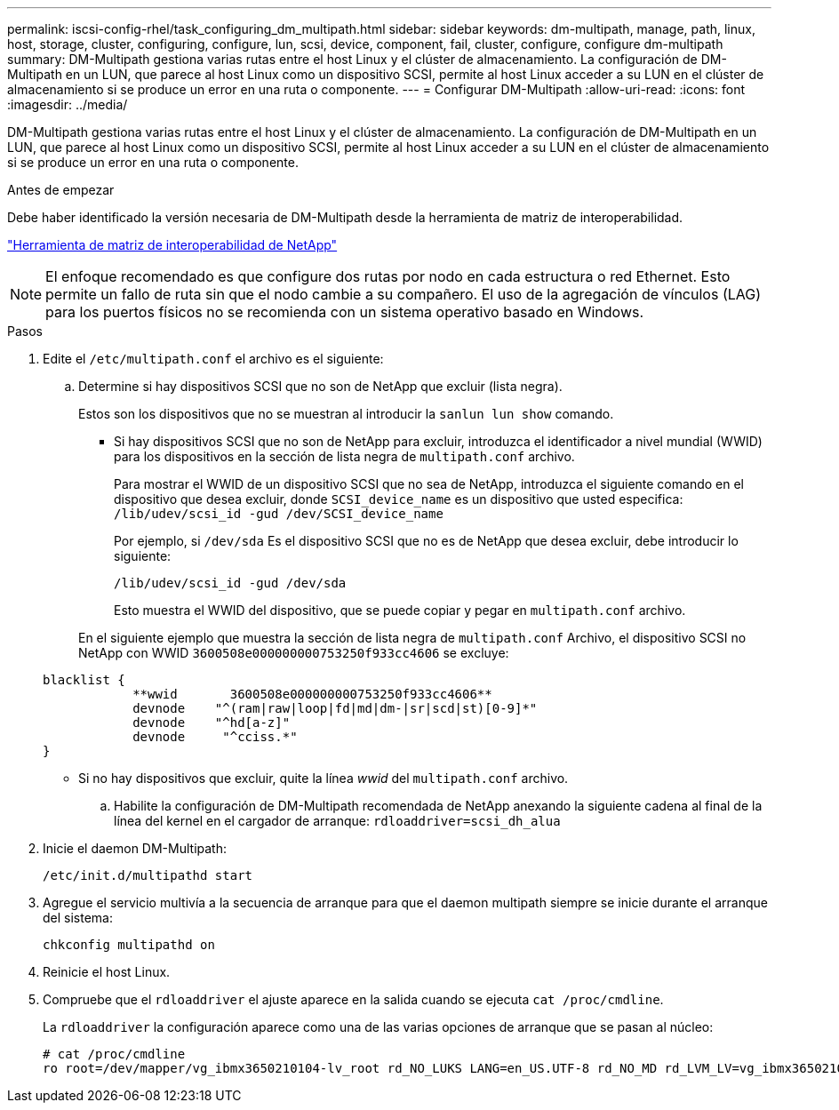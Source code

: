 ---
permalink: iscsi-config-rhel/task_configuring_dm_multipath.html 
sidebar: sidebar 
keywords: dm-multipath, manage, path, linux, host, storage, cluster, configuring, configure, lun, scsi, device, component, fail, cluster, configure, configure dm-multipath 
summary: DM-Multipath gestiona varias rutas entre el host Linux y el clúster de almacenamiento. La configuración de DM-Multipath en un LUN, que parece al host Linux como un dispositivo SCSI, permite al host Linux acceder a su LUN en el clúster de almacenamiento si se produce un error en una ruta o componente. 
---
= Configurar DM-Multipath
:allow-uri-read: 
:icons: font
:imagesdir: ../media/


[role="lead"]
DM-Multipath gestiona varias rutas entre el host Linux y el clúster de almacenamiento. La configuración de DM-Multipath en un LUN, que parece al host Linux como un dispositivo SCSI, permite al host Linux acceder a su LUN en el clúster de almacenamiento si se produce un error en una ruta o componente.

.Antes de empezar
Debe haber identificado la versión necesaria de DM-Multipath desde la herramienta de matriz de interoperabilidad.

https://mysupport.netapp.com/matrix["Herramienta de matriz de interoperabilidad de NetApp"]

[NOTE]
====
El enfoque recomendado es que configure dos rutas por nodo en cada estructura o red Ethernet. Esto permite un fallo de ruta sin que el nodo cambie a su compañero. El uso de la agregación de vínculos (LAG) para los puertos físicos no se recomienda con un sistema operativo basado en Windows.

====
.Pasos
. Edite el `/etc/multipath.conf` el archivo es el siguiente:
+
.. Determine si hay dispositivos SCSI que no son de NetApp que excluir (lista negra).
+
Estos son los dispositivos que no se muestran al introducir la `sanlun lun show` comando.

+
*** Si hay dispositivos SCSI que no son de NetApp para excluir, introduzca el identificador a nivel mundial (WWID) para los dispositivos en la sección de lista negra de `multipath.conf` archivo.
+
Para mostrar el WWID de un dispositivo SCSI que no sea de NetApp, introduzca el siguiente comando en el dispositivo que desea excluir, donde `SCSI_device_name` es un dispositivo que usted especifica: `/lib/udev/scsi_id -gud /dev/SCSI_device_name`

+
Por ejemplo, si `/dev/sda` Es el dispositivo SCSI que no es de NetApp que desea excluir, debe introducir lo siguiente:

+
`/lib/udev/scsi_id -gud /dev/sda`

+
Esto muestra el WWID del dispositivo, que se puede copiar y pegar en `multipath.conf` archivo.

+
En el siguiente ejemplo que muestra la sección de lista negra de `multipath.conf` Archivo, el dispositivo SCSI no NetApp con WWID `3600508e000000000753250f933cc4606` se excluye:

+
[listing]
----
blacklist {
            **wwid       3600508e000000000753250f933cc4606**
            devnode    "^(ram|raw|loop|fd|md|dm-|sr|scd|st)[0-9]*"
            devnode    "^hd[a-z]"
            devnode     "^cciss.*"
}
----
*** Si no hay dispositivos que excluir, quite la línea _wwid_ del `multipath.conf` archivo.


.. Habilite la configuración de DM-Multipath recomendada de NetApp anexando la siguiente cadena al final de la línea del kernel en el cargador de arranque: `rdloaddriver=scsi_dh_alua`


. Inicie el daemon DM-Multipath:
+
`/etc/init.d/multipathd start`

. Agregue el servicio multivía a la secuencia de arranque para que el daemon multipath siempre se inicie durante el arranque del sistema:
+
`chkconfig multipathd on`

. Reinicie el host Linux.
. Compruebe que el `rdloaddriver` el ajuste aparece en la salida cuando se ejecuta `cat /proc/cmdline`.
+
La `rdloaddriver` la configuración aparece como una de las varias opciones de arranque que se pasan al núcleo:

+
[listing]
----
# cat /proc/cmdline
ro root=/dev/mapper/vg_ibmx3650210104-lv_root rd_NO_LUKS LANG=en_US.UTF-8 rd_NO_MD rd_LVM_LV=vg_ibmx3650210104/lv_root SYSFONT=latarcyrheb-sun16 rd_LVM_LV=vg_ibmx3650210104/lv_swap crashkernel=129M@0M  KEYBOARDTYPE=pc KEYTABLE=us rd_NO_DM rhgb quiet **rdloaddriver=scsi_dh_alua**
----

